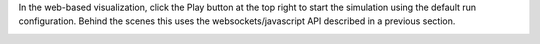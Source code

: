 
In the web-based visualization, click the Play button at the top right to start the simulation using the default run configuration.  Behind the scenes this uses the websockets/javascript API described in a previous section.

|rc1_starting_in_viz_image0|

.. |rc1_starting_in_viz_image0| image:: rc1_start_simulation.png
